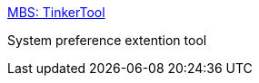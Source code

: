 :jbake-type: post
:jbake-status: published
:jbake-title: MBS: TinkerTool
:jbake-tags: software,macosx,freeware,system,_mois_mars,_année_2005
:jbake-date: 2005-03-18
:jbake-depth: ../
:jbake-uri: shaarli/1111136946000.adoc
:jbake-source: https://nicolas-delsaux.hd.free.fr/Shaarli?searchterm=http%3A%2F%2Fwww.bresink.com%2Fosx%2FTinkerTool.html&searchtags=software+macosx+freeware+system+_mois_mars+_ann%C3%A9e_2005
:jbake-style: shaarli

http://www.bresink.com/osx/TinkerTool.html[MBS: TinkerTool]

System preference extention tool

